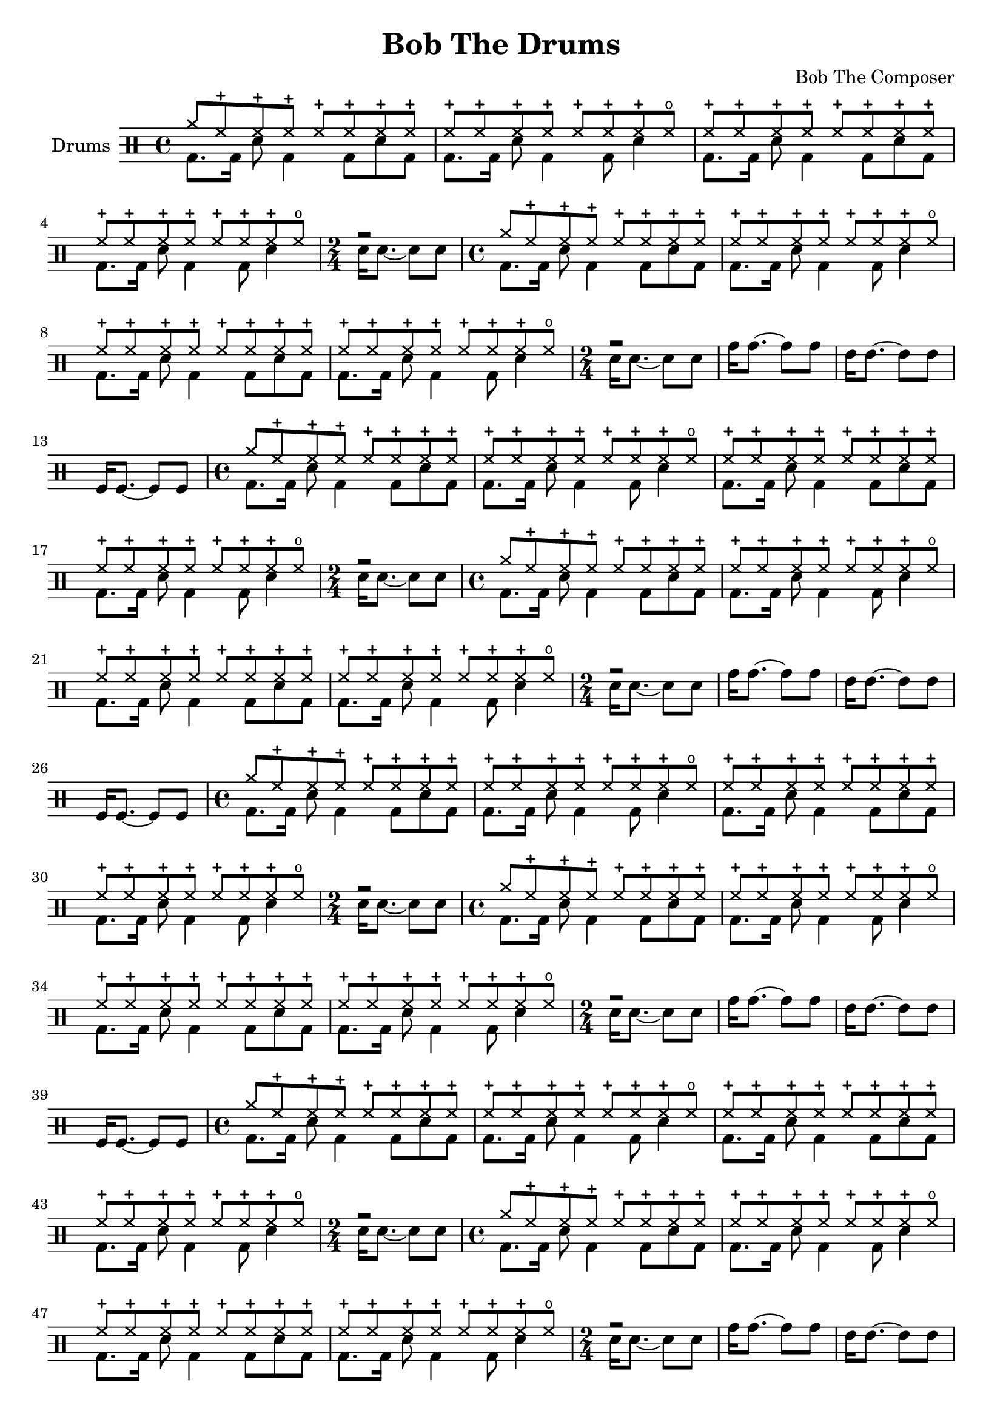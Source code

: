 \version "2.19.82"

\header {
  title = "Bob The Drums"
  composer = "Bob The Composer"
}


% . . . . . . . _
% o  ox o   o x

d_main_u = \drummode {
  \time 4/4
  cymra8 hhc hhc hhc hhc hhc hhc hhc |
  hhc8 hhc hhc hhc hhc hhc hhc hho |

  hhc8 hhc hhc hhc hhc hhc hhc hhc |
  hhc8 hhc hhc hhc hhc hhc hhc hho |

  \time 2/4
  r2 |
}

d_main_d = \drummode {
  \time 4/4
  bd8. bd16 sn8 bd4 bd8 sn8 bd8 |
  bd8. bd16 sn8 bd4 bd8 sn4 |

  bd8. bd16 sn8 bd4 bd8 sn8 bd8 |
  bd8. bd16 sn8 bd4 bd8 sn4 |

  \time 2/4
  sn16 sn8.~ sn8 sn8 |
}

d_main = {
  \repeat unfold 2 <<
    \new DrumVoice { \voiceOne \d_main_u }
    \new DrumVoice { \voiceTwo \d_main_d }
  >>
}


d_fill = \drummode {
  tomh16 tomh8.~ tomh8 tomh8 |
  tommh16 tommh8.~ tommh8 tommh8 |
  tomfl16 tomfl8.~ tomfl8 tomfl8 |
}


\score {
  {
    \new DrumStaff \with { instrumentName = #"Drums" }
    \repeat unfold 8 {
      \d_main
      \d_fill
    }
  }

  \layout {}
  \midi { \tempo 4 = 120 }
}
